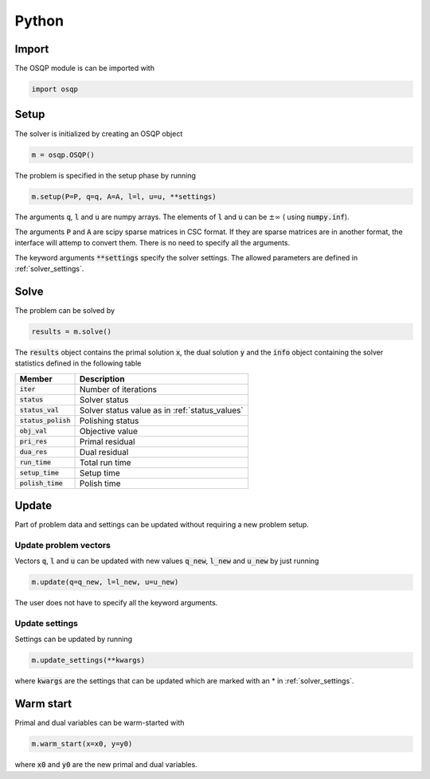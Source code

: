 Python
======

Import
------
The OSQP module is can be imported with

.. code:: python

    import osqp


.. _python_setup:

Setup
-----

The solver is initialized by creating an OSQP object

.. code:: python

    m = osqp.OSQP()

The problem is specified in the setup phase by running

.. code:: python

    m.setup(P=P, q=q, A=A, l=l, u=u, **settings)


The arguments :code:`q`, :code:`l` and :code:`u` are numpy arrays. The elements of :code:`l` and :code:`u` can be :math:`\pm \infty` ( using :code:`numpy.inf`).

The arguments :code:`P` and :code:`A` are scipy sparse matrices in CSC format. If they are sparse matrices are in another format, the interface will attemp to convert them. There is no need to specify all the arguments.


The keyword arguments :code:`**settings` specify the solver settings. The allowed parameters are defined in :ref:`solver_settings`.

Solve
-----

The problem can be solved by

.. code:: python

   results = m.solve()


The :code:`results` object contains the primal solution :code:`x`, the dual solution :code:`y` and the :code:`info` object containing the solver statistics defined in the following table


+-----------------------+-------------------------------------------------+
| Member                | Description                                     |
+=======================+=================================================+
| :code:`iter`          | Number of iterations                            |
+-----------------------+-------------------------------------------------+
| :code:`status`        | Solver status                                   |
+-----------------------+-------------------------------------------------+
| :code:`status_val`    | Solver status value as in :ref:`status_values`  |
+-----------------------+-------------------------------------------------+
| :code:`status_polish` | Polishing status                                |
+-----------------------+-------------------------------------------------+
| :code:`obj_val`       | Objective value                                 |
+-----------------------+-------------------------------------------------+
| :code:`pri_res`       | Primal residual                                 |
+-----------------------+-------------------------------------------------+
| :code:`dua_res`       | Dual residual                                   |
+-----------------------+-------------------------------------------------+
| :code:`run_time`      | Total run time                                  |
+-----------------------+-------------------------------------------------+
| :code:`setup_time`    | Setup time                                      |
+-----------------------+-------------------------------------------------+
| :code:`polish_time`   | Polish time                                     |
+-----------------------+-------------------------------------------------+





Update
------
Part of problem data and settings can be updated without requiring a new problem setup.

Update problem vectors
^^^^^^^^^^^^^^^^^^^^^^
Vectors :code:`q`, :code:`l` and :code:`u` can be updated with new values :code:`q_new`, :code:`l_new` and :code:`u_new` by just running

.. code:: python

    m.update(q=q_new, l=l_new, u=u_new)


The user does not have to specify all the keyword arguments.


.. _python_update_settings:

Update settings
^^^^^^^^^^^^^^^

Settings can be updated by running

.. code:: python

    m.update_settings(**kwargs)


where :code:`kwargs` are the settings that can be updated which are marked with an * in :ref:`solver_settings`.


Warm start
----------

Primal and dual variables can be warm-started with

.. code:: python

    m.warm_start(x=x0, y=y0)


where :code:`x0` and :code:`y0` are the new primal and dual variables.
